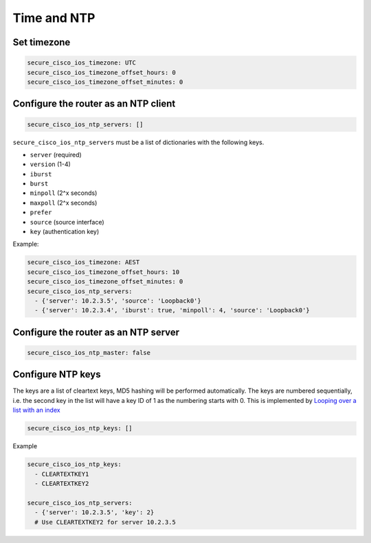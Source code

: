 Time and NTP
~~~~~~~~~~~~

Set timezone
^^^^^^^^^^^^

.. code-block:: yaml

    secure_cisco_ios_timezone: UTC
    secure_cisco_ios_timezone_offset_hours: 0
    secure_cisco_ios_timezone_offset_minutes: 0

Configure the router as an NTP client
^^^^^^^^^^^^^^^^^^^^^^^^^^^^^^^^^^^^^

.. code-block:: yaml

    secure_cisco_ios_ntp_servers: []

``secure_cisco_ios_ntp_servers`` must be a list of dictionaries with the following keys.

-  ``server`` (required)
-  ``version`` (1-4)
-  ``iburst``
-  ``burst``
-  ``minpoll`` (2^x seconds)
-  ``maxpoll`` (2^x seconds)
-  ``prefer``
-  ``source`` (source interface)
-  ``key`` (authentication key)

Example:

.. code-block:: yaml

    secure_cisco_ios_timezone: AEST
    secure_cisco_ios_timezone_offset_hours: 10
    secure_cisco_ios_timezone_offset_minutes: 0
    secure_cisco_ios_ntp_servers:
      - {'server': 10.2.3.5', 'source': 'Loopback0'}
      - {'server': 10.2.3.4', 'iburst': true, 'minpoll': 4, 'source': 'Loopback0'}

Configure the router as an NTP server
^^^^^^^^^^^^^^^^^^^^^^^^^^^^^^^^^^^^^

.. code-block:: yaml

    secure_cisco_ios_ntp_master: false

Configure NTP keys
^^^^^^^^^^^^^^^^^^

The keys are a list of cleartext keys, MD5 hashing
will be performed automatically. The keys are numbered sequentially,
i.e. the second key in the list will have a key ID of 1 as the numbering
starts with 0. This is implemented by `Looping over a list with an
index <https://docs.ansible.com/ansible/playbooks_loops.html#looping-over-a-list-with-an-index>`__

.. code-block:: yaml

    secure_cisco_ios_ntp_keys: []

Example

.. code-block:: yaml

    secure_cisco_ios_ntp_keys:
      - CLEARTEXTKEY1
      - CLEARTEXTKEY2

    secure_cisco_ios_ntp_servers:
      - {'server': 10.2.3.5', 'key': 2}
      # Use CLEARTEXTKEY2 for server 10.2.3.5
